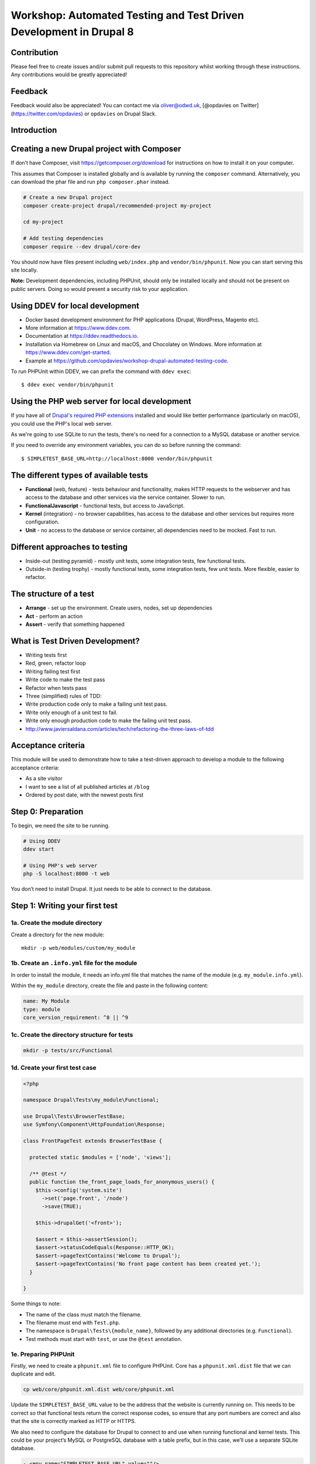 Workshop: Automated Testing and Test Driven Development in Drupal 8
===================================================================

Contribution
------------

Please feel free to create issues and/or submit pull requests to this
repository whilst working through these instructions. Any contributions
would be greatly appreciated!

Feedback
--------

Feedback would also be appreciated! You can contact me via oliver@odwd.uk, [@opdavies on Twitter](https://twitter.com/opdavies) or ``opdavies`` on Drupal Slack.

Introduction
------------

Creating a new Drupal project with Composer
-------------------------------------------

If don’t have Composer, visit https://getcomposer.org/download for instructions on how to install it on your computer.

This assumes that Composer is installed globally and is available by running the ``composer`` command. Alternatively, you can download the phar file and run ``php composer.phar`` instead.

.. code:: bash

    # Create a new Drupal project
    composer create-project drupal/recommended-project my-project

    cd my-project

    # Add testing dependencies
    composer require --dev drupal/core-dev

You should now have files present including ``web/index.php`` and ``vendor/bin/phpunit``. Now you can start serving this site locally.

**Note:** Development dependencies, including PHPUnit, should only be
installed locally and should not be present on public servers. Doing so
would present a security risk to your application.

Using DDEV for local development
--------------------------------

-  Docker based development environment for PHP applications (Drupal,
   WordPress, Magento etc).
-  More information at https://www.ddev.com.
-  Documentation at https://ddev.readthedocs.io.
-  Installation via Homebrew on Linux and macOS, and Chocolatey on
   Windows. More information at https://www.ddev.com/get-started.
-  Example at
   https://github.com/opdavies/workshop-drupal-automated-testing-code.

To run PHPUnit within DDEV, we can prefix the command with
``ddev exec``:

::

    $ ddev exec vendor/bin/phpunit

Using the PHP web server for local development
----------------------------------------------

If you have all of `Drupal's required PHP
extensions <https://www.drupal.org/docs/system-requirements/php-requirements#extensions>`__
installed and would like better performance (particularly on macOS), you
could use the PHP's local web server.

As we're going to use SQLite to run the tests, there's no need for a
connection to a MySQL database or another service.

If you need to override any environment variables, you can do so before
running the command:

::

    $ SIMPLETEST_BASE_URL=http://localhost:8000 vendor/bin/phpunit

The different types of available tests
--------------------------------------

-  **Functional** (web, feature) - tests behaviour and functionality,
   makes HTTP requests to the webserver and has access to the database
   and other services via the service container. Slower to run.
-  **FunctionalJavascript** - functional tests, but access to
   JavaScript.
-  **Kernel** (integration) - no browser capabilities, has access to the
   database and other services but requires more configuration.
-  **Unit** - no access to the database or service container, all
   dependencies need to be mocked. Fast to run.

Different approaches to testing
-------------------------------

-  Inside-out (testing pyramid) - mostly unit tests, some integration
   tests, few functional tests.
-  Outside-in (testing trophy) - mostly functional tests, some
   integration tests, few unit tests. More flexible, easier to refactor.

The structure of a test
-----------------------

-  **Arrange** - set up the environment. Create users, nodes, set up
   dependencies
-  **Act** - perform an action
-  **Assert** - verify that something happened

What is Test Driven Development?
--------------------------------

-  Writing tests first
-  Red, green, refactor loop
-  Writing failing test first
-  Write code to make the test pass
-  Refactor when tests pass
-  Three (simplified) rules of TDD:
-  Write production code only to make a failing unit test pass.
-  Write only enough of a unit test to fail.
-  Write only enough production code to make the failing unit test pass.
-  http://www.javiersaldana.com/articles/tech/refactoring-the-three-laws-of-tdd

Acceptance criteria
-------------------

This module will be used to demonstrate how to take a test-driven
approach to develop a module to the following acceptance criteria:

-  As a site visitor
-  I want to see a list of all published articles at ``/blog``
-  Ordered by post date, with the newest posts first

Step 0: Preparation
-------------------

To begin, we need the site to be running.

.. code:: bash

    # Using DDEV
    ddev start

    # Using PHP's web server
    php -S localhost:8000 -t web

You don’t need to install Drupal. It just needs to be able to connect to
the database.

Step 1: Writing your first test
-------------------------------

1a. Create the module directory
~~~~~~~~~~~~~~~~~~~~~~~~~~~~~~~

Create a directory for the new module:

::

    mkdir -p web/modules/custom/my_module

1b. Create an ``.info.yml`` file for the module
~~~~~~~~~~~~~~~~~~~~~~~~~~~~~~~~~~~~~~~~~~~~~~~

In order to install the module, it needs an info.yml file that matches the name of the module (e.g. ``my_module.info.yml``).

Within the ``my_module`` directory, create the file and paste in the following content:

.. code:: yaml

    name: My Module
    type: module
    core_version_requirement: ^8 || ^9

1c. Create the directory structure for tests
~~~~~~~~~~~~~~~~~~~~~~~~~~~~~~~~~~~~~~~~~~~~

.. code:: bash

    mkdir -p tests/src/Functional

1d. Create your first test case
~~~~~~~~~~~~~~~~~~~~~~~~~~~~~~~

.. code:: php

    <?php

    namespace Drupal\Tests\my_module\Functional;

    use Drupal\Tests\BrowserTestBase;
    use Symfony\Component\HttpFoundation\Response;

    class FrontPageTest extends BrowserTestBase {

      protected static $modules = ['node', 'views'];

      /** @test */
      public function the_front_page_loads_for_anonymous_users() {
        $this->config('system.site')
          ->set('page.front', '/node')
          ->save(TRUE);

        $this->drupalGet('<front>');

        $assert = $this->assertSession();
        $assert->statusCodeEquals(Response::HTTP_OK);
        $assert->pageTextContains('Welcome to Drupal');
        $assert->pageTextContains('No front page content has been created yet.');
      }

    }

Some things to note:

-  The name of the class must match the filename.
-  The filename must end with ``Test.php``.
-  The namespace is ``Drupal\Tests\{module_name}``, followed by any additional directories (e.g. ``Functional``).
-  Test methods must start with ``test``, or use the ``@test`` annotation.

1e. Preparing PHPUnit
~~~~~~~~~~~~~~~~~~~~~

Firstly, we need to create a ``phpunit.xml`` file to configure PHPUnit. Core has a ``phpunit.xml.dist`` file that we can duplicate and edit.

.. code:: bash

    cp web/core/phpunit.xml.dist web/core/phpunit.xml

Update the ``SIMPLETEST_BASE_URL`` value to be the address that the website is currently running on. This needs to be correct so that functional tests return the correct response codes, so ensure that any port numbers are correct and also that the site is correctly marked as HTTP or HTTPS.

We also need to configure the database for Drupal to connect to and use when running functional and kernel tests. This could be your project’s MySQL or PostgreSQL database with a table prefix, but in this case, we’ll use a separate SQLite database.

.. code:: diff

    - <env name="SIMPLETEST_BASE_URL" value=""/>
    + <env name="SIMPLETEST_BASE_URL" value="http://localhost"/>

    - <env name="SIMPLETEST_DB" value=""/>
    + <env name="SIMPLETEST_DB" value="sqlite://localhost//dev/shm/test.sqlite"/>

1f. Running the tests
~~~~~~~~~~~~~~~~~~~~~

.. code:: bash

    $ vendor/bin/phpunit modules/custom/my_module

You should see a summary of the number of tests and assertions that were run. This is the expected output if all of the tests pass:

    OK (1 test, 3 assertions)

If a test failed, the output would show the class and method name for the failing test, and give a summary of the failure.

    Drupal\ *module::the*\ front\_page\_loads\_for\_anonymous\_users
    Behat: Current response status code is 404, but 200 expected.

Other useful options include ``--stop-on-failure``, ``--filter`` and
``--testdox``.

1g. (Optional) Running tests via a Composer script
~~~~~~~~~~~~~~~~~~~~~~~~~~~~~~~~~~~~~~~~~~~~~~~~~~

To simplify running tests, the command could be simplified by `adding a script <https://getcomposer.org/doc/articles/scripts.md#writing-custom-commands>` to ``composer.json``:

.. code:: json

    "scripts": {
        "test:phpunit": "phpunit --verbose --testdox --colors=always",
        "test": [
            "@test:phpunit"
        ]
    }

This means that you can run just ``ddev composer test:phpunit`` or ``ddev composer test`` and it will execute the ``phpunit`` command.

This approach can be useful if you want to run other commands in addition to PHPUnit such as PHPStan, PHP Code Sniffer or Drupal Check. Each command can be added to the script and they will each be executed.

If needed, you can still pass additional arguments and options to the command by appending ``--`` followed by the arguments.

.. code:: bash

    ddev composer test:phpunit -- modules/custom/my_module \
      --stop-on-failure \
      --filter=the_front_page_loads_for_anonymous_users

Locally, ensure that the command is prefixed with ``ddev`` so that it is run within the container. This ensures that the correct PHP version etc is used.

Step 2: Adding more test methods
--------------------------------

2a. Ensure that anonymous users cannot access admin pages
~~~~~~~~~~~~~~~~~~~~~~~~~~~~~~~~~~~~~~~~~~~~~~~~~~~~~~~~~

Now that we’re sure that the front page loads correctly, lets also check anonymous users cannot access the administration area. This test is very similar to the previous one, though instead we’re making a GET request to ``/admin`` and ensuring that the response code is 403 (forbidden).

As this functionality is provided by Drupal core by default, this should pass automatically.

.. code:: php

    /** @test */
    public function the_admin_page_is_not_accessible_to_anonymous_users() {
      $this->drupalGet('admin');

      $this->assertSession()->statusCodeEquals(Response::HTTP_FORBIDDEN);
    }

2b. Ensure that administrators can access admin pages
~~~~~~~~~~~~~~~~~~~~~~~~~~~~~~~~~~~~~~~~~~~~~~~~~~~~~

Now let’s check that an administrator user *can* access the admin pages.

This introduces some new concepts. We need to create a user to begin with, and assign it some permissions. Because tests may be included within Drupal core a contributed module, permissions need to be added to users directly as modules won’t know about roles that are specific to your site.

The ``BrowserTestBase`` class gives access to a number of helper methods, including ones for creating and logging-in users (``createUser`` and ``drupalLogin`` respectively). When creating a user, the first argument is an array of permission names to add. In this case, we can make the user an admin user by adding the ``access administration pages`` permission.

.. code:: php

    /** @test */
    public function the_admin_page_is_accessible_by_admin_users() {
      $adminUser = $this->createUser([
        'access administration pages',
      ]);

      $this->drupalLogin($adminUser);

      $this->drupalGet('admin');

      $this->assertSession()->statusCodeEquals(Response::HTTP_OK);
    }

Again, as this functionality is provided by Drupal core by default, this should pass. However, we can be confident that the test is doing what’s needed by making it fail by removing or changing the assigned permissions, or not logging in the user before accessing the page.

Step 3: Building a blog
-----------------------

3a. Anonymous users should be able to view the blog page
~~~~~~~~~~~~~~~~~~~~~~~~~~~~~~~~~~~~~~~~~~~~~~~~~~~~~~~~

Let’s start by building a blog page. This will look very similar to the admin page tests, but instead we’ll be testing the ``/blog`` page.

.. code:: php

    <?php

    // tests/src/Functional/BlogPageTest.php

    namespace Drupal\my_module\Functional;

    use Drupal\Tests\BrowserTestBase;
    use Symfony\Component\HttpFoundation\Response;

    class BlogPageTest extends BrowserTestBase {

      protected $defaultTheme = 'stark';

      protected static $modules = [
        'my_module',
      ];

      /** @test */
      public function the_blog_page_loads_for_anonymous_users_and_contains_the_right_text() {
        $this->drupalGet('blog');

        $session = $this->assertSession();

        $session->statusCodeEquals(Response::HTTP_OK);
      }

    }

This test will fail as there’s no route for ``/blog`` and no View that generates that page. Because of this, the response code will be a 404 instead of the 200 that we want.

    Current response status code is 404, but 200 expected.

3b: Add a route for the blog page
~~~~~~~~~~~~~~~~~~~~~~~~~~~~~~~~~

We’ll create a blog page using a custom route in the module. You could also do this with the Views module by creating a View with a page on that path, and exporting the configuration into the module’s ``config/install`` directory.

To add a route, we need to create a ``my_module.routing.yml`` file.

.. code:: yaml

    # my_module.routing.yml

    blog.page:
      path: /blog
      defaults:
        _controller: Drupal\my_module\Controller\BlogPageController
        _title: Blog
      requirements:
        _permission: access content

We set our path to ``/blog``, specify the Controller to use and which permission the needs to have to access the page.

If we run the tests now, we get an access denied error (403 response).

    Current response status code is 403, but 200 expected.

3c: Fix permission error
~~~~~~~~~~~~~~~~~~~~~~~~

Because we need to node module to be able to access the ``access content`` permission, we need to enable it within our tests.

We can do this by adding it to the ``$modules`` array within the test.

.. code:: diff

      protected static $modules = [
    +   'node',
        'my_module',
      ];

Now the error has changed, and is now returning a 500 response because we’ve specified a Controller that doesn’t exist.

    Current response status code is 500, but 200 expected.

3d: Add the BlogPageController
~~~~~~~~~~~~~~~~~~~~~~~~~~~~~~

Let’s create the ``BlogPageController``.

::

    mkdir src/Controller

Let’s start by creating a minimal controller, that returns an empty render array. Because we didn’t specify a method to use within the route file, we use PHP’s ``__invoke()`` method.

.. code:: php

    <?php

    // src/Controller/BlogPageController

    namespace Drupal\my_module\Controller;

    class BlogPageController {

      public function __invoke(): array {
        return [];
      }

    }

This is enough for the test to pass. Though it just returns an empty page, it now returns the correct 200 response code.

    OK (1 test, 3 assertions)

This is how the page looks in a browser:

.. figure:: docs/images/1.png
   :alt: 

3e: Refactor, add more assertions
~~~~~~~~~~~~~~~~~~~~~~~~~~~~~~~~~

Now that the test is passing, we can do some refactoring and make the test more robust by ensuring that the correct text is displayed.

.. code:: diff

     public function the_blog_page_loads_for_anonymous_users_and_contains_the_right_text() {
        $this->drupalGet('/blog');

        $session = $this->assertSession();

        $session->statusCodeEquals(Response::HTTP_OK);
    +   $session->responseContains('<h1>Blog</h1>');
    +   $session->pageTextContains('Welcome to my blog!');
      }

The page title is created by the ``_title`` value within the routing file, but no page text has been added yet so this will cause the test to fail.

    Behat: The text "Welcome to my blog!" was not found anywhere in the
    text of the current page.

To fix this, we can return some text from the BlogPageController rather than an empty render array.

.. code:: diff

      namespace Drupal\my_module\Controller;

    + use Drupal\Core\StringTranslation\StringTranslationTrait;

      class BlogPageController {

    +   use StringTranslationTrait;

        public function __invoke(): array {
    -     return [];
    +     return [
    +       '#markup' => $this->t('Welcome to my blog!'),
    +     ];
        }

      }

Now the tests will pass because we’re returning the correct text.

    OK (1 test, 3 assertions)

.. figure:: docs/images/2.png
   :alt: 

Step 4. Getting blog posts
--------------------------

4a Creating our first kernel test
~~~~~~~~~~~~~~~~~~~~~~~~~~~~~~~~~

We’ll be using an ArticleRepository class to get the blog posts from the database, and this is also a good time to switch to writing kernel tests as we don’t need to check any responses from the browser.

Within the tests directory, create a new ``Kernel`` directory.

::

    mkdir tests/src/Kernel

And an ``ArticleRepositoryTest`` class.

.. code:: php

    <?php

    // tests/src/Kernel/ArticleRepositoryTest.php

    namespace Drupal\Tests\my_module\Kernel;

    use Drupal\KernelTests\Core\Entity\EntityKernelTestBase;

    class ArticleRepositoryTest extends EntityKernelTestBase {

      /** @test */
      public function it_returns_blog_posts() {

      }

    }

This test looks very similar to the functional ones that we’ve already written, except it extends a different base class.

This test is extending ``EntityKernelTestBase`` as we’re working with entities and this performs some useful setup steps for us. There are different base classes that can be used though based on what you need - including ``KernelTestBase`` and ``ConfigFormTestBase``.

4b. Starting with an assertion
~~~~~~~~~~~~~~~~~~~~~~~~~~~~~~

Let’s write this test 'backwards' and start with the 'assert' phase.

We know that the end objective for this test is to have 3 article nodes returned, so let’s add that assertion first.

.. code:: diff

      /** @test */
      public function it_returns_blog_posts() {
    +    $this->assertCount(1, $articles);
      }

As we aren’t yet returning any articles, or even creating that variable, the test is going to fail, but we can move on to getting articles.

    Undefined variable: articles

4c. Trying to use the ArticleRepository
~~~~~~~~~~~~~~~~~~~~~~~~~~~~~~~~~~~~~~~

As the test name suggests, we’re going to be retrieving the articles from an ``ArticleRepository`` service - though this doesn’t exist yet, but let’s let the tests tell us that.

.. code:: diff

      /** @test */
      public function it_returns_blog_posts() {
    +   $repository = $this->container->get(ArticleRepository::class);
    +
        $this->assertCount(1, $articles);
      }

Because this is a kernel test, we have access to the container, and we can use it to retrieve our repository service.

Running the test now gives us a different error, and tells us what the next step is:

    Symfony: You have requested a non-existent service "Drupal\_module".

4d. Creating an article repository
~~~~~~~~~~~~~~~~~~~~~~~~~~~~~~~~~~

.. code:: bash

    mkdir src/Repository

To begin with, let’s create a basic ``ArticleRepository`` class.

.. code:: php

    <?php

    // my_module/src/Repository/ArticleRepository

    namespace Drupal\my_module\Repository;

    class ArticleRepository {

    }

We also need to create a ``my_module.services.yml`` file that we can use to register the ``ArticleRepository`` as a service.

.. code:: yaml

    # my_module.services.yml

    services:
      Drupal\my_module\Repository\ArticleRepository: ~

Within ``ArticleRepositoryTest``, we need to add the import statement for the ``ArticleRepository`` as well enabling the module.

.. code:: diff

    + use Drupal\my_module\Repository\ArticleRepository;

    + public static $modules = [
    +   'my_module',
    + ];

We’ve fixed the missing repository, though we still haven’t created the ``$articles`` variable or given it a value yet.

    Undefined variable: articles

4e. Adding the ``getAll()`` method
~~~~~~~~~~~~~~~~~~~~~~~~~~~~~~~~~~

We’ll use a ``getAll()`` method on the repository to retrieve the articles from the database, and use the value of this for the ``$articles`` variable:

.. code:: diff

      $repository = $this->container->get(ArticleRepository::class);
    + $articles = $repository->getAll();

      $this->assertCount(1, $articles);

This method doesn’t exist on the repository yet, so the test will fail.

    Error : Call to undefined method Drupal\_module::getAll()

Let’s fix that by adding the ``getAll()`` method. For now, have it return an empty array.

.. code:: php

    // my_module/Repository/ArticleRepository.php

    public function getAll(): array {
      return [];
    }

Now we’ve got everything in place, and the test failure is because we aren’t returning the correct number of articles.

    Failed asserting that actual size 0 matches expected size 3.

We can fix this by building up the ``ArticleRepository`` class.

4f. Building up the ArticleRepository
~~~~~~~~~~~~~~~~~~~~~~~~~~~~~~~~~~~~~

The ``ArticleRepository`` needs to return some articles. We can do this by injecting the ``EntityTypeManager`` and using it to return nodes from the ``getAll()`` method rather than the empty array.

.. code:: diff

    + use Drupal\Core\Entity\EntityTypeManagerInterface;
    +
    + /**
    +  * @var \Drupal\Core\Entity\EntityStorageInterface
    +  */
    + private $nodeStorage;

    + public function __construct(EntityTypeManagerInterface $entityTypeManager) {
    +   $this->nodeStorage = $entityTypeManager->getStorage('node');
    + }

      public function getAll(): array {
    -   return [];
    +   return $this->nodeStorage->loadMultiple();
      }

Within our services file, we now need to add the ``EntityTypeManager`` as an argument so that it’s used to create the ``ArticleRepository``. Currently we don’t have enough arguments.

    ArgumentCountError : Too few arguments to function
    Drupal\_module::\_\_construct(), 0 passed and exactly 1 expected

The quickest way to do that is to enable autowiring for the ArticleRepository within ``my_module.services.yml``. This will automatically inject services rather than needing to specify each argument individually.

.. code:: diff

    - Drupal\my_module\Repository\ArticleRepository: ~
    + Drupal\Core\Entity\EntityTypeManagerInterface:
    +   alias: entity_type.manager
    +
    + Drupal\my_module\Repository\ArticleRepository:
    +   autowire: true

    Drupal: The "node" entity type does not exist.

As we did previously, we need to enable the ``node`` module.

.. code:: diff

      public static $modules = [
    +  'node',
       'my_module',
      ];

The ``ArticleRepository`` is now working, but is still returning no articles - though this is because we haven’t created any inside the test.

    Failed asserting that actual size 0 matches expected size 1.

4g. Adding articles
~~~~~~~~~~~~~~~~~~~

To test the ArticleRepository, we need articles to be created so that they can be returned.

Within the ``ArticleRepositoryTest`` we can make use of one of a number
of traits that are provided.

Within the class, enable the trait:

.. code:: diff

    + use NodeCreationTrait

Include the import statement at the top of the file if it hasn’t been added automatically.

.. code:: diff

    + use Drupal\Tests\node\Traits\NodeCreationTrait;

This gives us a ``createNode`` method that we can use to create nodes by passing an array of values.

As we need an article to retrieve, let’s create one.

.. code:: diff

    + $this->createNode(['type' => 'article', 'title' => 'Test post'])->save();

      $repository = $this->container->get(ArticleRepository::class);
      $articles = $repository->getAll();

The next error is a little cryptic:

    Error : Call to a member function id() on bool

Looking at the stack trace, this error is within ``filter.module``, where it’s trying to call an ``id()`` method on a filter format.

.. code:: php

    // filter.module

    $formats = filter_formats($account);
    $format = reset($formats);
    return $format->id();

As kernel tests don’t install configuration by default, we need to install the missing filter configuration.

As we’ll need this for all test methods in this case, we can use the ``setUp()`` method that will run before each test.

.. code:: diff

    + protected function setUp() {
    +   parent::setUp();
    +
    +   $this->installConfig([
    +     'filter',
    +   ]);
    + }

We also need to create the ``node_access`` table as indicated by the next error:

    Drupal: SQLSTATE[HY000]: General error: 1 no such table:
    test90927710.node\_access: DELETE FROM {node\_access}

.. code:: diff

      protected function setUp() {
        parent::setUp();
    +
    +   $this->installSchema('node', ['node_access']);
    +
        $this->installConfig([
          'filter',
        ]);
      }

We’ve successfully returned our article and this test now passes.

    OK (1 test, 11 assertions)

Whilst the test is passing, let's add some additional assertions to check the type of object being returned and its title.

.. code:: diff

      $this->assertCount(1, $articles);
    + $this->assertIsObject($articles[1]);
    + $this->assertInstanceOf(NodeInterface::class, $articles[1]);
    + $this->assertSame('Test post', $articles[1]->label());

    OK (1 test, 14 assertions)

4h. Ensuring that only articles are returned
~~~~~~~~~~~~~~~~~~~~~~~~~~~~~~~~~~~~~~~~~~~~

Let's start with a new test, this time with three article nodes:

.. code:: php

    /** @test */
    public function nodes_that_are_not_articles_are_not_returned() {
      $this->createNode(['type' => 'article'])->save();
      $this->createNode(['type' => 'article'])->save();
      $this->createNode(['type' => 'article'])->save();

      $repository = $this->container->get(ArticleRepository::class);
      $articles = $repository->getAll();

      $this->assertCount(3, $articles);
    }

Again, we can use the node creation trait to create the required content.

As we already have the ``ArticleRepository`` in place, this test should pass straight away.

    OK (1 test, 11 assertions)

4i. Making this test less brittle
~~~~~~~~~~~~~~~~~~~~~~~~~~~~~~~~~

The test is passing, but it currently returns *all* nodes and not just articles.

If we create some page nodes too, these will also be returned and the assertion will now fail.

.. code:: diff

      $this->createNode(['type' => 'article'])->save();
    + $this->createNode(['type' => 'page'])->save();
      $this->createNode(['type' => 'article'])->save();
    + $this->createNode(['type' => 'page'])->save();
      $this->createNode(['type' => 'article'])->save();

    Failed asserting that actual size 5 matches expected size 3.

We can make a change to the ``ArticleRepository`` to fix this, and ensure that we’re only loading and returning article nodes.

.. code:: diff

    - return $this->nodeStorage->loadMultiple();
    + return $this->nodeStorage->loadByProperties([
    +   'type' => 'article',
    + ]);

4j. Ensuring that only published articles are returned
~~~~~~~~~~~~~~~~~~~~~~~~~~~~~~~~~~~~~~~~~~~~~~~~~~~~~~

We now know that only article nodes are returned, but *all* articles are being returned. On our blog, we only want to published articles to be displayed.

Let’s create another test for this.

.. code:: diff

    + /** @test */
    + public function only_published_articles_are_returned() {
    +   $repository = $this->container->get(ArticleRepository::class);
    +   $articles = $repository->getAll();

    +   $this->assertCount(3, $articles);
    + }

We already know that only articles are returned, so in this test we can focus on the published status. We can create a number of articles, some which are published and some which are unpublished.

.. code:: diff

      /** @test */
      public function only_published_articles_are_returned() {
    +   $this->createNode(['type' => 'article', 'status' => Node::PUBLISHED])->save();
    +   $this->createNode(['type' => 'article', 'status' => Node::NOT_PUBLISHED])->save();
    +   $this->createNode(['type' => 'article', 'status' => Node::PUBLISHED])->save();
    +   $this->createNode(['type' => 'article', 'status' => Node::NOT_PUBLISHED])->save();
    +   $this->createNode(['type' => 'article', 'status' => Node::PUBLISHED])->save();

        $repository = $this->container->get(ArticleRepository::class);
        $articles = $repository->getAll();

        $this->assertCount(3, $articles);
      }

Because we have no filter on the published state, all the articles are returned including the unpublished ones.

    Failed asserting that actual size 5 matches expected size 3.

We can again update the ``ArticleRepository`` to add this extra condition to filter out any unpublished articles.

.. code:: diff

    + use Drupal\node\Entity\Node;

     public function getAll(): array {
       return $this->nodeStorage->loadByProperties([
    +    'status' => Node::PUBLISHED,
         'type' => 'article',
       ]);
     }

With this added, the test passes again.

    OK (1 test, 6 assertions)

4k. Ensuring that articles are returned in the correct order
~~~~~~~~~~~~~~~~~~~~~~~~~~~~~~~~~~~~~~~~~~~~~~~~~~~~~~~~~~~~

As per our acceptance criteria, we need the articles to be returned based on their created date, so let’s create another test.

In this test, let’s ensure assert that some article node IDs are returned within a specific order.

.. code:: diff

    + /** @test */
    + public function nodes_are_ordered_by_date_and_newest_first() {
    +   $this->assertSame([3, 1, 2, 5, 4], $nodeIds);
    + }

We can use the same ``getAll()`` method, and get the node IDs from the array keys.

.. code:: diff

      /** @test */
      public function nodes_are_ordered_by_date_and_returned_newest_first() {
    +   $repository = $this->container->get(ArticleRepository::class);
    +   $nodes = $repository->getAll();
    +   $nodeIds = array_keys($nodes);

        $this->assertSame([3, 1, 2, 5, 4], $nodeIds);
      }

Use ``createNode()`` again to create some article nodes, each with a different ``created`` date to match our assertion. This is to ensure that the test doesn’t pass by default.

.. code:: diff

      /** @test */
      public function nodes_are_ordered_by_date_and_returned_newest_first() {
    +   $this->createNode(['type' => 'article', 'created' => (new DrupalDateTime('-2 days'))->getTimestamp()]);
    +   $this->createNode(['type' => 'article', 'created' => (new DrupalDateTime('-1 week'))->getTimestamp()]);
    +   $this->createNode(['type' => 'article', 'created' => (new DrupalDateTime('-1 hour'))->getTimestamp()]);
    +   $this->createNode(['type' => 'article', 'created' => (new DrupalDateTime('-1 year'))->getTimestamp()]);
    +   $this->createNode(['type' => 'article', 'created' => (new DrupalDateTime('-1 month'))->getTimestamp()]);

        $repository = $this->container->get(ArticleRepository::class);
        $nodes = $repository->getAll();
        $nodeIds = array_keys($nodes);

        $this->assertSame([3, 1, 2, 5, 4], $nodeIds);
      }

This test fails as expected, as the nodes are returned in their default order, by node ID.

    Failed asserting that two arrays are identical. --- Expected +++
    Actual @@ @@ Array &0 (

    -  0 => 3
    -  1 => 1
    -  2 => 2
    -  3 => 5
    -  4 => 4

    -  0 => 1
    -  1 => 2
    -  2 => 3
    -  3 => 4
    -  4 => 5 )

To order the articles by their created date, we can update the ``getAll()`` method within the ``ArticleRepository``.

.. code:: diff

      public function getAll(): array {
    -   return $this->nodeStorage->loadByProperties([
    +   $articles = $this->nodeStorage->loadByProperties([
          'status' => Node::PUBLISHED,
          'type' => 'article',
        ]);
    +
    +   $this->sortByCreatedDate($articles);
    +
    +   return $articles;
    + }
    +
    + private function sortByCreatedDate(array &$articles): void {
    +   uasort($articles, function (NodeInterface $a, NodeInterface $b): bool {
    +     return $a->getCreatedTime() < $b->getCreatedTime();
    +   });
      }

The nodes are now ordered by their created date, and in the correct order to match the assertion.

    OK (1 test, 11 assertions)

4l. Linking up the repository to the BlogPageController
~~~~~~~~~~~~~~~~~~~~~~~~~~~~~~~~~~~~~~~~~~~~~~~~~~~~~~~

Now that our ``ArticleRepository`` tests are passing, we can use it within ``BlogPageController`` so that articles are displayed on the page.

Let’s add ``BlogPageController`` as a service and enable autowiring.

.. code:: diff

      # my_module.services.yml

      services:
    +   Drupal\my_module\Controller\BlogPageController:
    +     autowire: true

        Drupal\my_module\Repository\ArticleRepository:
          autowire: true

Now we can inject the ``ArticleRepository`` and use it to load and render the articles on the page.

.. code:: diff


    namespace Drupal\my_module\Controller;

    use Drupal\Core\Entity\EntityTypeManagerInterface;
    use Drupal\Core\StringTranslation\StringTranslationTrait;
    use Drupal\my_module\Repository\ArticleRepository;

    class BlogPageController {

      use StringTranslationTrait;

    + /**
    +  * @var \Drupal\my_module\Repository\ArticleRepository
    +  */
    + private $articleRepository;
    +
    + /**
    +  * @var \Drupal\Core\Entity\EntityViewBuilderInterface
    +  */
    + private $nodeViewBuilder;
    +
    + public function __construct(
    +   EntityTypeManagerInterface $entityTypeManager,
    +   ArticleRepository $articleRepository
    + ) {
    +   $this->nodeViewBuilder = $entityTypeManager->getViewBuilder('node');
    +   $this->articleRepository = $articleRepository;
    + }

      public function __invoke(): array {
    -   return [];
    +   $build = [];
    +
    +   $articles = $this->articleRepository->getAll();

    +   foreach ($articles as $article) {
    +     $build[] = $this->nodeViewBuilder->view($article, 'teaser');
    +   }
    +
    +   return [
    +     '#markup' => render($build),
    +   ];
      }

    }

In the browser, we should see our list of articles.

.. figure:: docs/images/3.png
   :alt: 

Step 5: Creating a custom Post class
------------------------------------

What if we wanted to return a custom ``Post`` class from the repository with its own data and logic rather than a generic Drupal node? As the repository is responsible for finding and returning nodes, we can make changes there and return what we want.

Let's start by changing one of our existing tests.

5a: Changing the existing test
~~~~~~~~~~~~~~~~~~~~~~~~~~~~~~

In ``ArticleRepositoryTest`` we have existing assertions as to what type of object is returned. Currently, this should be an instance of a ``Node::class``. Let's change that to a new ``Post::class`` and also change the ``label`` method to a more desciriptive ``getTitle()``.

.. code:: diff

      $this->assertCount(1, $articles);
      $this->assertIsObject($articles[1]);
    - $this->assertInstanceOf(Node::class, $articles[1]);
    - $this->assertSame('Test post', $articles[1]->label());
    + $this->assertInstanceOf(Post::class, $articles[1]);
    + $this->assertSame('Test post', $articles[1]->getTitle());

As we have no ``Post`` class and are still returning the original nodes from the Repository, this will cause the test to now fail.

    1) Drupal\ *module::it*\ returns\_blog\_posts PHPUnit: Argument #1
       (No Value) of PHPUnit::assertInstanceOf() must be a class or
       interface name

5b: Adding a Post class
~~~~~~~~~~~~~~~~~~~~~~~

Create a new ``Entity`` directory and a new ``Post.php`` file inside it.

::

    mkdir -p src/Entity

.. code:: php

    <?php

    namespace Drupal\my_module\Entity;

    class Post {
      
    }

As the class is within the ``Entity`` directory we also need to include that within the class' namespace.

Now we can go back to ``ArticleRepositoryTest`` and add the import.

.. code:: diff

    + use Drupal\my_module\Entity\Post;

Now the test failure should change as we're still returning standard Drupal nodes:

    Drupal\ *module::it*\ returns\_blog\_posts Failed asserting that
    DrupalObject (...) is an instance of class "Drupal\_module".

5c: Returning Post classes
~~~~~~~~~~~~~~~~~~~~~~~~~~

To pass this failure, we need to update the Repository and return instances of ``Post`` rather than the standard Drupal nodes.

We can do that in the ``getAll()`` method:

.. code:: diff

    - return $articles;
    + return array_map(function (NodeInterface $node) {
    +   return new Post();
    + }, $articles);

This will return an array of ``Post`` objects, and change the failure message as we're calling a method that we've not yet added.

    Error: Call to undefined method Drupal\_module::getTitle()

To do this, let's start by adding a Unit test.

Step 6: Unit testing the Post class
-----------------------------------

6a: Creating a PostTest class
~~~~~~~~~~~~~~~~~~~~~~~~~~~~~

Create a ``Unit`` directory, an ``Entity`` sub-directory, and a ``PostTest.php`` file. Typically, unit tests match the directory structure in ``src`` and the class name that they're testing.

::

    mkdir -p tests/src/Unit/Entity

.. code:: php

    <?php

    namespace Drupal\Tests\my_module\Unit\Entity;

    use Drupal\Tests\UnitTestCase;

    class PostTest extends UnitTestCase {

    }

For the first test case, let's ensure that the title is returned.

.. code:: php

    /** @test */
    public function it_gets_the_title() {
      $post = new Post();

      $this->assertSame('Test post', $post->getTitle());
    }

If we run this, we get an undefined method error:

    Error: Call to undefined method Drupal\_module::getTitle()

6b: Adding the getTitle() method
~~~~~~~~~~~~~~~~~~~~~~~~~~~~~~~~

Within the ``Post`` class, add a ``getTitle()`` method which will return a string. For now, let's return an empty string:

.. code:: php

    public function getTitle(): string {
      return '';
    }

    Failed asserting that two strings are identical. --- Expected +++
    Actual @@ @@ -'Test post' +''

This will cause a different failure as the expected title doesn't match the returned empty string.

To get the real title, we'll need to pass the article node into the ``Post`` class so that we can reference it.

6c: Returning the real title
~~~~~~~~~~~~~~~~~~~~~~~~~~~~

To get the post's title, we need to add a constructor to the ``Post`` class which accepts the original node, which we can then use to get its title.

.. code:: php

    class Post {

      private $node;

      public function __construct(NodeInterface $node) {
        $this->node = $node;
      }

      public function getTitle(): string {
        return $this->node->label();
      }

    }

This test will fail as we need to update the test to include the node:

    ArgumentCountError: Too few arguments to function
    Drupal\_module::\_\_construct(), 0 passed in
    /home/opdavies/Code/Personal/workshop-drupal-automated-testing-code/web/modules/custom/my\_module/tests/src/Unit/Entity/PostTest.php
    on line 12 and exactly 1 expected

6d: Mocking the article node
~~~~~~~~~~~~~~~~~~~~~~~~~~~~

As we are working with a unit test, we can't interact with the database in the same way that we can with functional or kernel tests. This means that using methods like ``Node::create`` won't work in unit tests, so we need to create our own mock node and tell it what to return.

.. code:: php

    $node = $this->createMock(NodeInterface::class);

    $node->expects($this->once())
      ->method('label')
      ->willReturn('Test post');

This ensures that the ``label()`` method will only be called once and that it will return the string ``Test post``.

As this is the same value as our expection in the test, this test should now pass.

However, whilst the unit tests are all passing, one of the kernel tests is now failing.

6e. Fixing the ArticleRepository test
~~~~~~~~~~~~~~~~~~~~~~~~~~~~~~~~~~~~~

To get ``ArticleRepositoryTest`` passing again, we need to update the ``getAll()`` method and add the node as an argument to the create ``Post``.

.. code:: diff

      return array_map(function (NodeInterface $node): Post {
    -   return new Post();
    +   return new Post($node);
      }, $articles);

6f: Only article nodes should be used for Posts
~~~~~~~~~~~~~~~~~~~~~~~~~~~~~~~~~~~~~~~~~~~~~~~

Currently any node is able to be passed to the ``Post`` class. Let's ensure that only article nodes can be added by adding a check and throwing an Exception.

.. code:: php

    /** @test */
    public function it_throws_an_exception_if_the_node_is_not_an_article() {
      $node = $this->createMock(NodeInterface::class);

      $node->method('bundle')->willReturn('page');

      $this->expectException(\InvalidArgumentException::class);

      new Post($node);
    }

Again, we need to mock the node, but this time, let's set the ``bundle()`` method to return a value that should throw an Exception.

6g: Throw an Exception for non-articles
~~~~~~~~~~~~~~~~~~~~~~~~~~~~~~~~~~~~~~~

Let's add a check to the ``Post`` constructor

.. code:: diff

      public function __construct(NodeInterface $node) {
    +   if ($node->bundle() != 'article') {
    +     throw new \InvalidArgumentException();
    +   }
    +
        $this->node = $node;
      }

This will result in the Exception being thrown if the node is not an article, and the test should pass.

6h: Fixing the existing unit test
~~~~~~~~~~~~~~~~~~~~~~~~~~~~~~~~~

Due to this new check, we also need to update the previous unit test so that includes a value for the bundle.

.. code:: diff

      $node->expects($this->once())
        ->method('label')
        ->willReturn('Test post');
    + $node->method('bundle')->willReturn('article');
